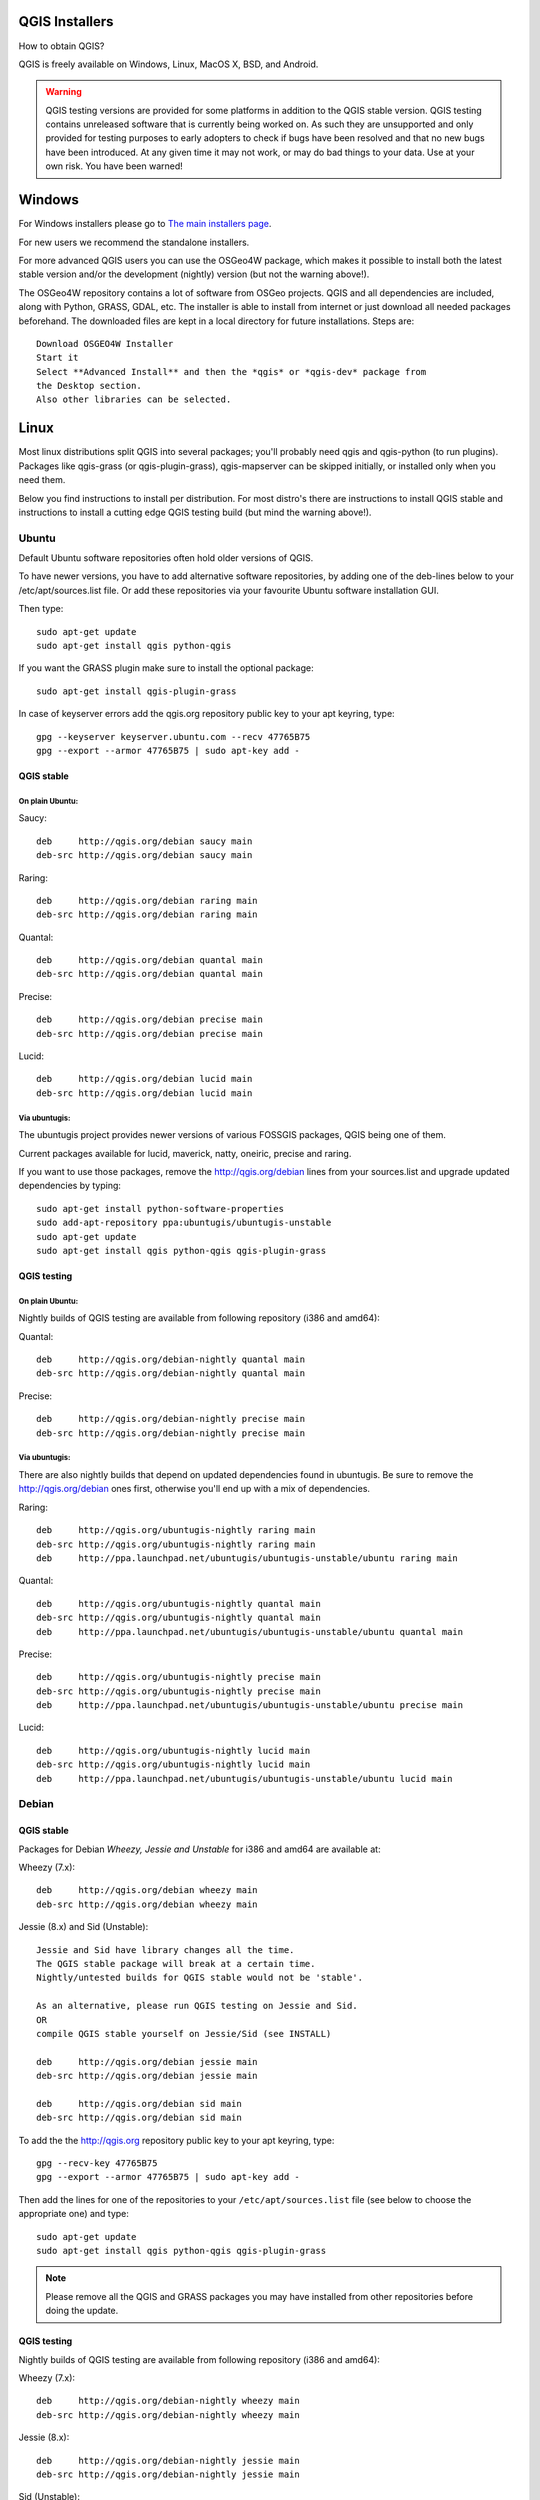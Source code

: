 
.. _QGIS-download:

QGIS Installers
===============

How to obtain QGIS?

QGIS is freely available on Windows, Linux, MacOS X, BSD, and Android.

.. warning:: QGIS testing versions are provided for some platforms in
   addition to the QGIS stable version.
   QGIS testing contains unreleased software that is currently being worked
   on.
   As such they are unsupported and only provided for testing purposes to
   early adopters to check if bugs have been resolved and that no new bugs
   have been introduced.
   At any given time it may not work, or may do bad things to your data. Use
   at your own risk.
   You have been warned!

Windows
=======

For Windows installers please go to
`The main installers page <./download.html>`_.

For new users we recommend the standalone installers.

For more advanced QGIS users you can use the OSGeo4W package, which makes it
possible to install both the latest stable version and/or the development
(nightly) version (but not the warning above!).

The OSGeo4W repository contains a lot of software from OSGeo projects.
QGIS and all dependencies are included, along with Python, GRASS, GDAL, etc.
The installer is able to install from internet or just download all needed
packages beforehand.
The downloaded files are kept in a local directory for future installations.
Steps are::

 Download OSGEO4W Installer
 Start it
 Select **Advanced Install** and then the *qgis* or *qgis-dev* package from
 the Desktop section.
 Also other libraries can be selected.

Linux
=====

Most linux distributions split QGIS into several packages; you'll probably
need qgis and qgis-python (to run plugins).
Packages like qgis-grass (or qgis-plugin-grass), qgis-mapserver can be
skipped initially, or installed only when you need them.

Below you find instructions to install per distribution.
For most distro's there are instructions to install QGIS stable and
instructions to install a cutting edge QGIS testing build (but mind the
warning above!).

Ubuntu
------

Default Ubuntu software repositories often hold older versions of QGIS.

To have newer versions, you have to add alternative software repositories, by
adding one of the deb-lines below to your /etc/apt/sources.list file.
Or add these repositories via your favourite Ubuntu software installation GUI.

Then type::

 sudo apt-get update
 sudo apt-get install qgis python-qgis

If you want the GRASS plugin make sure to install the optional package::

 sudo apt-get install qgis-plugin-grass

In case of keyserver errors add the qgis.org repository public key to
your apt keyring, type::

 gpg --keyserver keyserver.ubuntu.com --recv 47765B75
 gpg --export --armor 47765B75 | sudo apt-key add -

QGIS stable
...........

On plain Ubuntu:
^^^^^^^^^^^^^^^^
Saucy::

 deb     http://qgis.org/debian saucy main
 deb-src http://qgis.org/debian saucy main

Raring::

 deb     http://qgis.org/debian raring main
 deb-src http://qgis.org/debian raring main

Quantal::

 deb     http://qgis.org/debian quantal main
 deb-src http://qgis.org/debian quantal main

Precise::

 deb     http://qgis.org/debian precise main
 deb-src http://qgis.org/debian precise main

Lucid::

 deb     http://qgis.org/debian lucid main
 deb-src http://qgis.org/debian lucid main

Via ubuntugis:
^^^^^^^^^^^^^^

The ubuntugis project provides newer versions of various FOSSGIS packages,
QGIS being one of them.

Current packages available for lucid, maverick, natty, oneiric,
precise and raring.

If you want to use those packages, remove the http://qgis.org/debian lines
from your sources.list and upgrade updated dependencies by typing::

 sudo apt-get install python-software-properties
 sudo add-apt-repository ppa:ubuntugis/ubuntugis-unstable
 sudo apt-get update
 sudo apt-get install qgis python-qgis qgis-plugin-grass

QGIS testing
............

On plain Ubuntu:
^^^^^^^^^^^^^^^^

Nightly builds of QGIS testing are available from following repository (i386
and amd64):

Quantal::

 deb     http://qgis.org/debian-nightly quantal main
 deb-src http://qgis.org/debian-nightly quantal main

Precise::

 deb     http://qgis.org/debian-nightly precise main
 deb-src http://qgis.org/debian-nightly precise main

Via ubuntugis:
^^^^^^^^^^^^^^

There are also nightly builds that depend on updated dependencies found in
ubuntugis.
Be sure to remove the http://qgis.org/debian ones first, otherwise you'll end
up with a mix of dependencies.

Raring::

 deb     http://qgis.org/ubuntugis-nightly raring main
 deb-src http://qgis.org/ubuntugis-nightly raring main
 deb     http://ppa.launchpad.net/ubuntugis/ubuntugis-unstable/ubuntu raring main

Quantal::

 deb     http://qgis.org/ubuntugis-nightly quantal main
 deb-src http://qgis.org/ubuntugis-nightly quantal main
 deb     http://ppa.launchpad.net/ubuntugis/ubuntugis-unstable/ubuntu quantal main

Precise::

 deb     http://qgis.org/ubuntugis-nightly precise main
 deb-src http://qgis.org/ubuntugis-nightly precise main
 deb     http://ppa.launchpad.net/ubuntugis/ubuntugis-unstable/ubuntu precise main

Lucid::

 deb     http://qgis.org/ubuntugis-nightly lucid main
 deb-src http://qgis.org/ubuntugis-nightly lucid main
 deb     http://ppa.launchpad.net/ubuntugis/ubuntugis-unstable/ubuntu lucid main

Debian
------

QGIS stable
...........

Packages for Debian *Wheezy, Jessie and Unstable* for i386 and amd64 are
available at:

Wheezy (7.x)::

 deb     http://qgis.org/debian wheezy main
 deb-src http://qgis.org/debian wheezy main

Jessie (8.x) and Sid (Unstable)::

 Jessie and Sid have library changes all the time.
 The QGIS stable package will break at a certain time.
 Nightly/untested builds for QGIS stable would not be 'stable'.

 As an alternative, please run QGIS testing on Jessie and Sid.
 OR
 compile QGIS stable yourself on Jessie/Sid (see INSTALL)

 deb     http://qgis.org/debian jessie main
 deb-src http://qgis.org/debian jessie main

 deb     http://qgis.org/debian sid main
 deb-src http://qgis.org/debian sid main

To add the the http://qgis.org repository public key to your apt keyring,
type::

 gpg --recv-key 47765B75
 gpg --export --armor 47765B75 | sudo apt-key add -

Then add the lines for one of the repositories to your
``/etc/apt/sources.list`` file (see below to choose the appropriate one) and
type::

 sudo apt-get update
 sudo apt-get install qgis python-qgis qgis-plugin-grass

.. note:: Please remove all the QGIS and GRASS packages you may have
   installed from other repositories before doing the update.


QGIS testing
............

Nightly builds of QGIS testing are available from following repository (i386
and amd64):

Wheezy (7.x)::

 deb     http://qgis.org/debian-nightly wheezy main
 deb-src http://qgis.org/debian-nightly wheezy main

Jessie (8.x)::

 deb     http://qgis.org/debian-nightly jessie main
 deb-src http://qgis.org/debian-nightly jessie main

Sid (Unstable)::

 deb     http://qgis.org/debian-nightly sid main
 deb-src http://qgis.org/debian-nightly sid main

Although the nightly builds can be used to test newer versions,
they are mainly meant to test, if the newer qgis versions still build fine on
the various distributions using the various (older) versions of libraries
found there.
Therefore it is not intended to build versions that depend on more current
libraries.
That means if you need current qgis version with more up to date libraries
you will have to build them yourself.


Fedora
------

QGIS stable
...........

Get packages for any Fedora by typing::

 sudo yum update
 sudo yum install qgis qgis-python qgis-grass qgis-mapserver

Currently Fedora 18 and 19 have QGIS 1.8 while Fedora 20 is expected to have
QGIS 2.0.

There is an alternative repository for QGIS 2.0 on Fedora 19
::

 sudo wget fedora.vitu.ch/QGIS/qgis.repo -P /etc/yum.repos.d/
 sudo rpm --import http://fedora.vitu.ch/Fedora/RPM-GPG-Key-vitu
 sudo yum update
 sudo yum install qgis qgis-python qgis-grass qgis-mapserver

QGIS testing
............

A newer version might be available in the testing repository -- usually around
one week::

 yum install --enablerepo=updates-testing qgis qgis-python qgis-grass qgis-mapserver

RHEL, CentOS, Scientific Linux
------------------------------

QGIS 1.8
........

Try the ELGIS repository: http://elgis.argeo.org/

.. note:: ELGIS requires the EPEL repo enabled, see
   http://wiki.osgeo.org/wiki/Enterprise_Linux_GIS#Note_about_Fedora.2C_ELGIS_and_EPEL

QGIS stable
...........

QGIS stable can be installed from an alternative repository. Note: It
requires, that ELGIS and EPEL are also installed.
::

 sudo wget fedora.vitu.ch/EL/qgis.repo -P /etc/yum.repos.d/
 sudo rpm --import http://fedora.vitu.ch/Fedora/RPM-GPG-Key-vitu
 sudo yum update
 sudo yum install qgis qgis-python qgis-grass qgis-mapserver

openSUSE
--------

QGIS stable
...........

Latest openSUSE package called qgis2 is available for 12.1, 12.2, 12.3,
Factory and Tumbleweed (32 and 64bit).
Add the following repository to your installation manager together with the
openSUSE VERSION you work with (e.g. openSUSE_12.3).
::

 http://download.opensuse.org/repositories/Application:/Geo/<VERSION>/

All packages include GRASS and Python support.

QGIS testing
............

A regularly updated development package from qgis master called qgis-master
is available for 12.1, 12.2, 12.3, Factory and Tumbleweed (32 and 64bit).
Add the following repository to your installation manager together with the
openSUSE VERSION you work with (e.g. openSUSE_12.3).
::

  http://download.opensuse.org/repositories/Application:/Geo/<VERSION>/

All packages include GRASS and Python support.

QGIS 1.8
........

OpenSUSE package for QGIS 1.8 is called qgis. It is available for 12.1, 12.2,
12.3, Factory and Tumbleweed (32 and 64bit).
Add the following repository to your installation manager together with the
openSUSE VERSION you work with (e.g. openSUSE_12.3).
::

  http://download.opensuse.org/repositories/Application:/Geo/<VERSION>/

All packages include GRASS and Python support.

Mandriva
--------

QGIS stable
...........

Current::

 urpmi qgis-python qgis-grass

Slackware
---------

QGIS stable
...........

Packages on http://qgis.gotslack.org

ArchLinux
---------

Archlinux users are encouraged to use the Arch User Repository (AUR).

Information about available versions, bugs and archlinux specific
instructions can be found at: https://aur.archlinux.org/packages/?O=0&K=qgis


MacOS X
=======

A single installer package is available for both OS X Lion (10.7) and Snow
Leopard (10.6).

QGIS stable
-----------

Installing QGIS stable in OS X requires separate installation of several
`dependency frameworks <http://www.kyngchaos.com/software/frameworks>`_
(GDAL Complete and GSL).
GRASS http://www.kyngchaos.com/software/grass is supported with this version.
Some common Python modules http://www.kyngchaos.com/software/python are also
available for common QGIS plugin requirements.

QGIS download page on KyngChaos http://www.kyngchaos.com/software/qgis
(framework requirements listed there) has more information.

QGIS testing
------------

QGIS testing builds (Nightly build) at http://qgis.dakotacarto.com are
provided by Dakota Cartography.


FreeBSD
=======

QGIS stable
-----------

To compile QGIS from binary packages type
::

 pkg_add -r qgis

QGIS testing
------------

To compile QGIS from sources in FreeBSD you need to type
::

 cd /usr/ports/graphics/qgis
 make install clean

Android
=======

Alpha and nightly builds as well as further documentation can be obtained at
http://android.qgis.org
